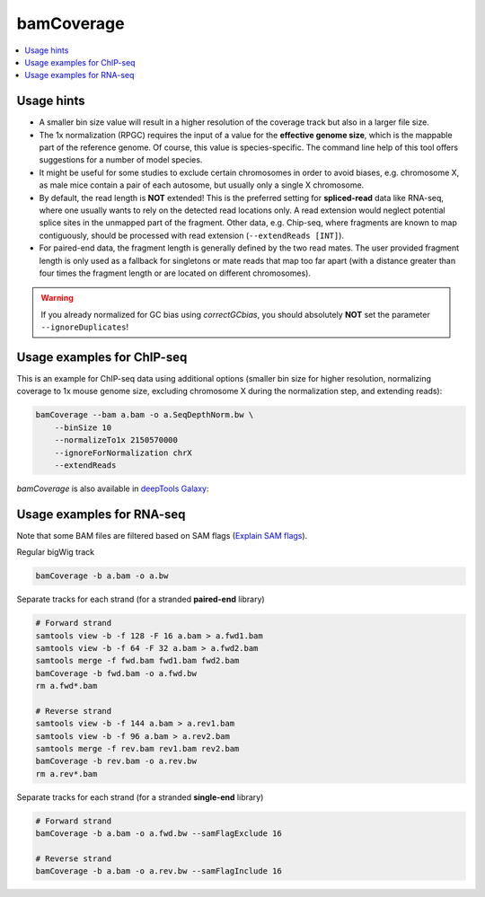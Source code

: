 bamCoverage
===========

.. contents:: 
    :local:

.. argparse::
   :ref: deeptools.bamCoverage.parseArguments
   :prog: bamCoverage


Usage hints
-----------

* A smaller bin size value will result in a higher resolution of the coverage track but also in a larger file size.
* The 1x normalization (RPGC) requires the input of a value for the **effective genome size**, which is the mappable part of the reference genome. Of course, this value is species-specific. The command line help of this tool offers suggestions for a number of model species.
* It might be useful for some studies to exclude certain chromosomes in order to avoid biases, e.g. chromosome X, as male mice contain a pair of each autosome, but usually only a single X chromosome.
* By default, the read length is **NOT** extended! This is the preferred setting for **spliced-read** data like RNA-seq, where one usually wants to rely on the detected read locations only. A read extension would neglect potential splice sites in the unmapped part of the fragment.
  Other data, e.g. Chip-seq, where fragments are known to map contiguously, should be processed with read extension (``--extendReads [INT]``).
* For paired-end data, the fragment length is generally defined by the two read mates. The user provided fragment length is only used as a fallback for singletons or mate reads that map too far apart (with a distance greater than four times the fragment length or are located on different chromosomes).

.. warning:: If you already normalized for GC bias using `correctGCbias`, you should absolutely **NOT** set the parameter ``--ignoreDuplicates``!


Usage examples for ChIP-seq
---------------------------

This is an example for ChIP-seq data using additional options (smaller bin size for higher resolution, normalizing coverage to 1x mouse genome size, excluding chromosome X during the normalization step, and extending reads):

.. code:: bash

    bamCoverage --bam a.bam -o a.SeqDepthNorm.bw \
        --binSize 10
        --normalizeTo1x 2150570000
        --ignoreForNormalization chrX
        --extendReads


`bamCoverage` is also available in `deepTools Galaxy`_:

.. image:: ../../images/norm_bamCoverage.png 

.. _deepTools Galaxy: http://deeptools.ie-freiburg.mpg.de/


Usage examples for RNA-seq
--------------------------

Note that some BAM files are filtered based on SAM flags (`Explain SAM flags <https://broadinstitute.github.io/picard/explain-flags.html>`_).

Regular bigWig track

.. code:: bash

    bamCoverage -b a.bam -o a.bw


Separate tracks for each strand (for a stranded **paired-end** library)

.. code:: bash

    # Forward strand
    samtools view -b -f 128 -F 16 a.bam > a.fwd1.bam
    samtools view -b -f 64 -F 32 a.bam > a.fwd2.bam
    samtools merge -f fwd.bam fwd1.bam fwd2.bam
    bamCoverage -b fwd.bam -o a.fwd.bw
    rm a.fwd*.bam

    # Reverse strand
    samtools view -b -f 144 a.bam > a.rev1.bam
    samtools view -b -f 96 a.bam > a.rev2.bam
    samtools merge -f rev.bam rev1.bam rev2.bam
    bamCoverage -b rev.bam -o a.rev.bw
    rm a.rev*.bam


Separate tracks for each strand (for a stranded **single-end** library)

.. code:: bash

    # Forward strand
    bamCoverage -b a.bam -o a.fwd.bw --samFlagExclude 16

    # Reverse strand
    bamCoverage -b a.bam -o a.rev.bw --samFlagInclude 16